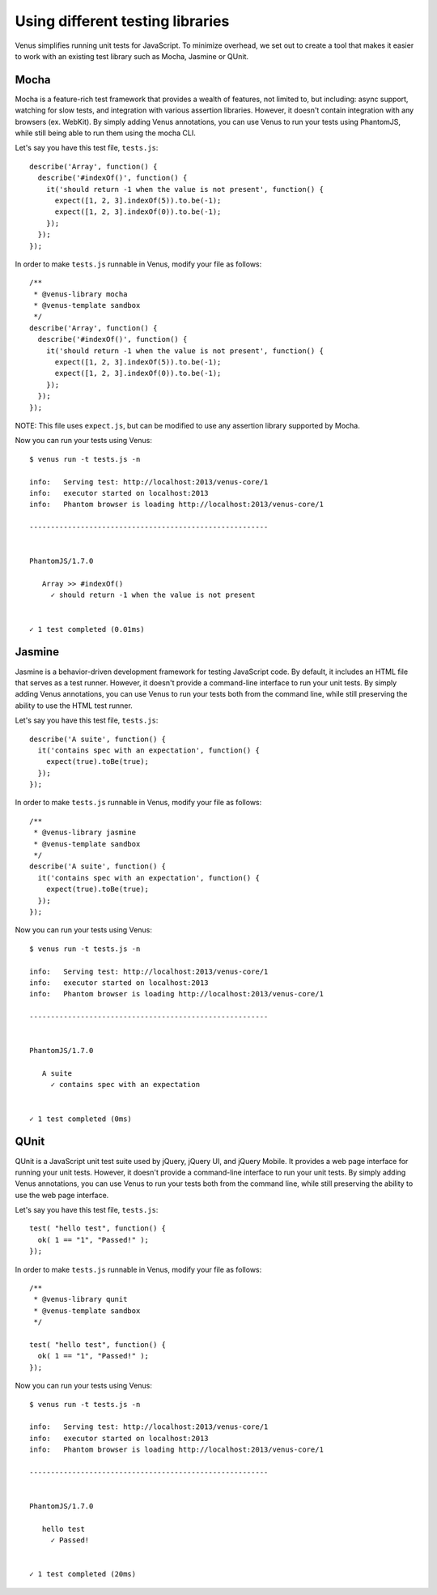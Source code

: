 .. _testing_libraries:

***************
Using different testing libraries
***************

Venus simplifies running unit tests for JavaScript. To minimize overhead, we set out to create a tool that makes it easier to work with an existing test library such as Mocha, Jasmine or QUnit.

Mocha
----

Mocha is a feature-rich test framework that provides a wealth of features, not limited to, but including: async support, watching for slow tests, and integration with various assertion libraries. However, it doesn't contain integration with any browsers (ex. WebKit). By simply adding Venus annotations, you can use Venus to run your tests using PhantomJS, while still being able to run them using the mocha CLI.

Let's say you have this test file, ``tests.js``:

::

  describe('Array', function() {
    describe('#indexOf()', function() {
      it('should return -1 when the value is not present', function() {
        expect([1, 2, 3].indexOf(5)).to.be(-1);
        expect([1, 2, 3].indexOf(0)).to.be(-1);
      });
    });
  });

In order to make ``tests.js`` runnable in Venus, modify your file as follows:

::

  /**
   * @venus-library mocha
   * @venus-template sandbox
   */
  describe('Array', function() {
    describe('#indexOf()', function() {
      it('should return -1 when the value is not present', function() {
        expect([1, 2, 3].indexOf(5)).to.be(-1);
        expect([1, 2, 3].indexOf(0)).to.be(-1);
      });
    });
  });

NOTE: This file uses ``expect.js``, but can be modified to use any assertion library supported by Mocha.

Now you can run your tests using Venus:

::

  $ venus run -t tests.js -n

  info:   Serving test: http://localhost:2013/venus-core/1
  info:   executor started on localhost:2013
  info:   Phantom browser is loading http://localhost:2013/venus-core/1

  --------------------------------------------------------


  PhantomJS/1.7.0

     Array >> #indexOf()
       ✓ should return -1 when the value is not present


  ✓ 1 test completed (0.01ms)

Jasmine
----

Jasmine is a behavior-driven development framework for testing JavaScript code. By default, it includes an HTML file that serves as a test runner. However, it doesn't provide a command-line interface to run your unit tests. By simply adding Venus annotations, you can use Venus to run your tests both from the command line, while still preserving the ability to use the HTML test runner.

Let's say you have this test file, ``tests.js``:

::

  describe('A suite', function() {
    it('contains spec with an expectation', function() {
      expect(true).toBe(true);
    });
  });

In order to make ``tests.js`` runnable in Venus, modify your file as follows:

::

  /**
   * @venus-library jasmine
   * @venus-template sandbox
   */
  describe('A suite', function() {
    it('contains spec with an expectation', function() {
      expect(true).toBe(true);
    });
  });

Now you can run your tests using Venus:

::

  $ venus run -t tests.js -n

  info:   Serving test: http://localhost:2013/venus-core/1
  info:   executor started on localhost:2013
  info:   Phantom browser is loading http://localhost:2013/venus-core/1

  --------------------------------------------------------


  PhantomJS/1.7.0

     A suite
       ✓ contains spec with an expectation


  ✓ 1 test completed (0ms)

QUnit
----

QUnit is a JavaScript unit test suite used by jQuery, jQuery UI, and jQuery Mobile. It provides a web page interface for running your unit tests. However, it doesn't provide a command-line interface to run your unit tests. By simply adding Venus annotations, you can use Venus to run your tests both from the command line, while still preserving the ability to use the web page interface.

Let's say you have this test file, ``tests.js``:

::

  test( "hello test", function() {
    ok( 1 == "1", "Passed!" );
  });

In order to make ``tests.js`` runnable in Venus, modify your file as follows:

::

  /**
   * @venus-library qunit
   * @venus-template sandbox
   */

  test( "hello test", function() {
    ok( 1 == "1", "Passed!" );
  });

Now you can run your tests using Venus:

::

  $ venus run -t tests.js -n

  info:   Serving test: http://localhost:2013/venus-core/1
  info:   executor started on localhost:2013
  info:   Phantom browser is loading http://localhost:2013/venus-core/1

  --------------------------------------------------------


  PhantomJS/1.7.0

     hello test
       ✓ Passed!


  ✓ 1 test completed (20ms)